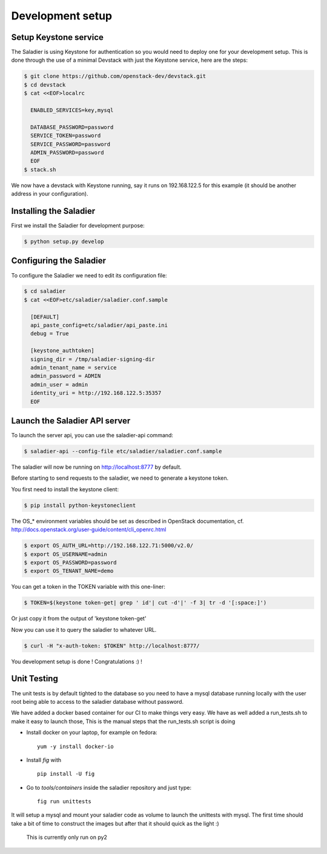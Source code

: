 =================
Development setup
=================

Setup Keystone service
----------------------

The Saladier is using Keystone for authentication so you would need to deploy
one for your development setup. This is done through the use of a minimal
Devstack with just the Keystone service, here are the steps:

.. code-block:: bash

   $ git clone https://github.com/openstack-dev/devstack.git
   $ cd devstack
   $ cat <<EOF>localrc

     ENABLED_SERVICES=key,mysql

     DATABASE_PASSWORD=password
     SERVICE_TOKEN=password
     SERVICE_PASSWORD=password
     ADMIN_PASSWORD=password
     EOF
   $ stack.sh

We now have a devstack with Keystone running, say it runs on 192.168.122.5 for
this example (it should be another address in your configuration).

Installing the Saladier
-----------------------

First we install the Saladier for development purpose:

.. code-block:: bash

   $ python setup.py develop

Configuring the Saladier
------------------------

To configure the Saladier we need to edit its configuration file:

.. code-block:: bash

   $ cd saladier
   $ cat <<EOF>etc/saladier/saladier.conf.sample

     [DEFAULT]
     api_paste_config=etc/saladier/api_paste.ini
     debug = True

     [keystone_authtoken]
     signing_dir = /tmp/saladier-signing-dir
     admin_tenant_name = service
     admin_password = ADMIN
     admin_user = admin
     identity_uri = http://192.168.122.5:35357
     EOF

Launch the Saladier API server
------------------------------

To launch the server api, you can use the saladier-api command:

.. code-block:: bash

   $ saladier-api --config-file etc/saladier/saladier.conf.sample

The saladier will now be running on http://localhost:8777  by default.

Before starting to send requests to the saladier, we need to generate a
keystone token.

You first need to install the keystone client:

.. code-block:: bash

   $ pip install python-keystoneclient

The OS_* environment variables should be set as described in OpenStack
documentation, cf. http://docs.openstack.org/user-guide/content/cli_openrc.html

.. code-block:: bash

   $ export OS_AUTH_URL=http://192.168.122.71:5000/v2.0/
   $ export OS_USERNAME=admin
   $ export OS_PASSWORD=password
   $ export OS_TENANT_NAME=demo

You can get a token in the TOKEN variable with this one-liner:

.. code-block:: bash

   $ TOKEN=$(keystone token-get| grep ' id'| cut -d'|' -f 3| tr -d '[:space:]')

Or just copy it from the output of 'keystone token-get'

Now you can use it to query the saladier to whatever URL.

.. code-block:: bash

   $ curl -H "x-auth-token: $TOKEN" http://localhost:8777/

You development setup is done ! Congratulations :) !

Unit Testing
------------

The unit tests is by default tighted to the database so you need to have a mysql
database running locally with the user root being able to access to the saladier
database without password.

We have added a docker based container for our CI to make things very
easy. We have as well added a run_tests.sh to make it easy to launch those, 
This is the manual steps that the run_tests.sh script is doing

- Install docker on your laptop, for example on fedora::

    yum -y install docker-io

- Install `fig` with ::

    pip install -U fig

- Go to `tools/containers` inside the saladier repository and just type::

    fig run unittests

It will setup a mysql and mount your saladier code as volume to launch the
unittests with mysql. The first time should take a bit of time to construct the
images but after that it should quick as the light :)

 This is currently only run on py2
